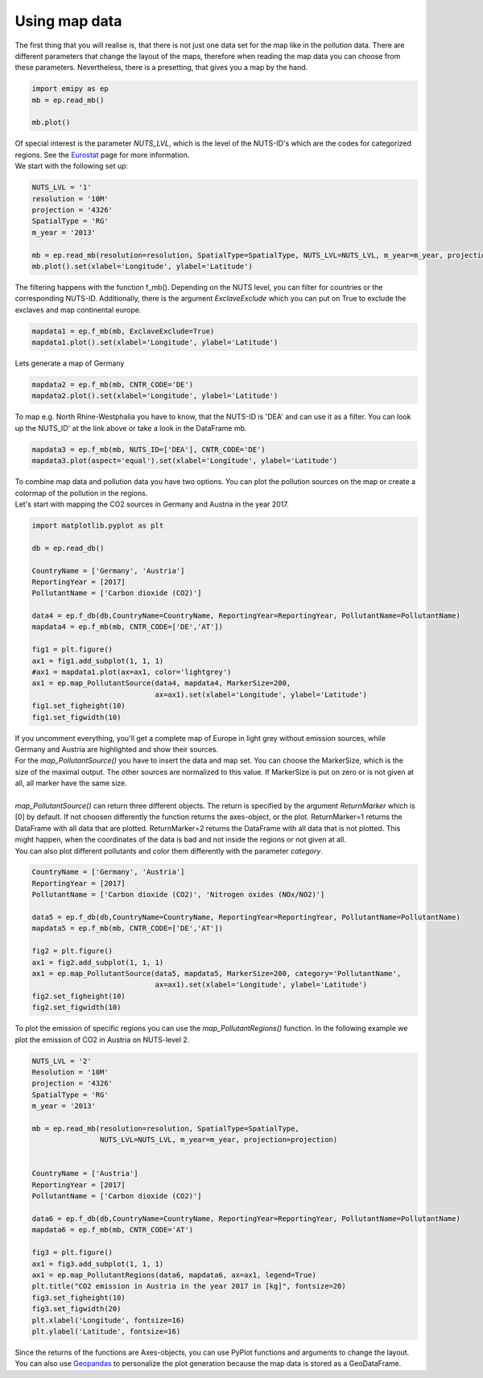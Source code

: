 Using map data
==============

| The first thing that you will realise is, that there is not just one data set for the map like in the pollution data. There are different parameters that change the layout of the maps, therefore when reading the map data you can choose from these parameters. Nevertheless, there is a presetting, that gives you a map by the hand.  

.. code-block:: python

    import emipy as ep
    mb = ep.read_mb()

    mb.plot()

| Of special interest is the parameter *NUTS_LVL*, which is the level of the NUTS-ID's which are the codes for categorized regions. See the `Eurostat <https://ec.europa.eu/eurostat/de/web/nuts/nuts-maps>`_ page for more information.  
| We start with the following set up:

.. code-block:: python

    NUTS_LVL = '1'
    resolution = '10M'
    projection = '4326'
    SpatialType = 'RG'
    m_year = '2013'

    mb = ep.read_mb(resolution=resolution, SpatialType=SpatialType, NUTS_LVL=NUTS_LVL, m_year=m_year, projection=projection)
    mb.plot().set(xlabel='Longitude', ylabel='Latitude')

.. image:: ./pictures/Tut3pic1.svg
    :width: 80%
    :align: center
    :alt: Tut3pic1

| The filtering happens with the function f_mb(). Depending on the NUTS level, you can filter for countries or the corresponding NUTS-ID. Additionally, there is the argument *ExclaveExclude* which you can put on True to exclude the exclaves and map continental europe.  

.. code-block:: python

    mapdata1 = ep.f_mb(mb, ExclaveExclude=True)
    mapdata1.plot().set(xlabel='Longitude', ylabel='Latitude')

.. image:: ./pictures/Tut3pic2.svg
    :width: 80%
    :align: center
    :alt: Tut3pic2

| Lets generate a map of Germany

.. code-block:: python

    mapdata2 = ep.f_mb(mb, CNTR_CODE='DE')
    mapdata2.plot().set(xlabel='Longitude', ylabel='Latitude')

.. image:: ./pictures/Tut3pic3.svg
    :width: 80%
    :align: center
    :alt: Tut3pic3

| To map e.g. North Rhine-Westphalia you have to know, that the NUTS-ID is 'DEA' and can use it as a filter. You can look up the NUTS_ID' at the link above or take a look in the DataFrame mb.

.. code-block:: python

    mapdata3 = ep.f_mb(mb, NUTS_ID=['DEA'], CNTR_CODE='DE')
    mapdata3.plot(aspect='equal').set(xlabel='Longitude', ylabel='Latitude')

.. image:: ./pictures/Tut3pic4.svg
    :width: 80%
    :align: center
    :alt: Tut3pic4

| To combine map data and pollution data you have two options. You can plot the pollution sources on the map or create a colormap of the pollution in the regions.
| Let's start with mapping the CO2 sources in Germany and Austria in the year 2017.

.. code-block:: python

    import matplotlib.pyplot as plt

    db = ep.read_db()

    CountryName = ['Germany', 'Austria']
    ReportingYear = [2017]
    PollutantName = ['Carbon dioxide (CO2)']

    data4 = ep.f_db(db,CountryName=CountryName, ReportingYear=ReportingYear, PollutantName=PollutantName)
    mapdata4 = ep.f_mb(mb, CNTR_CODE=['DE','AT'])

    fig1 = plt.figure()
    ax1 = fig1.add_subplot(1, 1, 1)
    #ax1 = mapdata1.plot(ax=ax1, color='lightgrey')
    ax1 = ep.map_PollutantSource(data4, mapdata4, MarkerSize=200,
                                 ax=ax1).set(xlabel='Longitude', ylabel='Latitude')
    fig1.set_figheight(10)
    fig1.set_figwidth(10)

.. image:: ./pictures/Tut3pic5.svg
    :width: 80%
    :align: center
    :alt: Tut3pic5

| If you uncomment everything, you'll get a complete map of Europe in light grey without emission sources, while Germany and Austria are highlighted and show their sources.
| For the `map_PollutantSource()` you have to insert the data and map set. You can choose the MarkerSize, which is the size of the maximal output. The other sources are normalized to this value. If MarkerSize is put on zero or is not given at all, all marker have the same size.  
| 
| `map_PollutantSource()` can return three different objects. The return is specified by the argument *ReturnMarker* which is [0] by default. If not choosen differently the function returns the axes-object, or the plot. ReturnMarker=1 returns the DataFrame with all data that are plotted. ReturnMarker=2 returns the DataFrame with all data that is not plotted. This might happen, when the coordinates of the data is bad and not inside the regions or not given at all.  
| You can also plot different pollutants and color them differently with the parameter *category*.

.. code-block:: python

    CountryName = ['Germany', 'Austria']
    ReportingYear = [2017]
    PollutantName = ['Carbon dioxide (CO2)', 'Nitrogen oxides (NOx/NO2)']

    data5 = ep.f_db(db,CountryName=CountryName, ReportingYear=ReportingYear, PollutantName=PollutantName)
    mapdata5 = ep.f_mb(mb, CNTR_CODE=['DE','AT'])

    fig2 = plt.figure()
    ax1 = fig2.add_subplot(1, 1, 1)
    ax1 = ep.map_PollutantSource(data5, mapdata5, MarkerSize=200, category='PollutantName',
                                 ax=ax1).set(xlabel='Longitude', ylabel='Latitude')
    fig2.set_figheight(10)
    fig2.set_figwidth(10)

.. image:: ./pictures/Tut3pic6.svg
    :width: 80%
    :align: center
    :alt: Tut3pic6

| To plot the emission of specific regions you can use the `map_PollutantRegions()` function. In the following example we plot the emission of CO2 in Austria on NUTS-level 2.

.. code-block:: python

    NUTS_LVL = '2'
    Resolution = '10M'
    projection = '4326'
    SpatialType = 'RG'
    m_year = '2013'

    mb = ep.read_mb(resolution=resolution, SpatialType=SpatialType,
                    NUTS_LVL=NUTS_LVL, m_year=m_year, projection=projection)


    CountryName = ['Austria']
    ReportingYear = [2017]
    PollutantName = ['Carbon dioxide (CO2)']

    data6 = ep.f_db(db,CountryName=CountryName, ReportingYear=ReportingYear, PollutantName=PollutantName)
    mapdata6 = ep.f_mb(mb, CNTR_CODE='AT')

    fig3 = plt.figure()
    ax1 = fig3.add_subplot(1, 1, 1)
    ax1 = ep.map_PollutantRegions(data6, mapdata6, ax=ax1, legend=True)
    plt.title("CO2 emission in Austria in the year 2017 in [kg]", fontsize=20)
    fig3.set_figheight(10)
    fig3.set_figwidth(20)
    plt.xlabel('Longitude', fontsize=16)
    plt.ylabel('Latitude', fontsize=16)

.. image:: ./pictures/Tut3pic7.svg
    :width: 80%
    :align: center
    :alt: Tut3pic7

| Since the returns of the functions are Axes-objects, you can use PyPlot functions and arguments to change the layout. You can also use `Geopandas <https://geopandas.org/>`_ to personalize the plot generation because the map data is stored as a GeoDataFrame.
